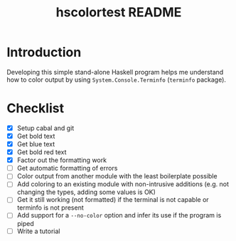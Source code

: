 #+TITLE: hscolortest README

* Introduction

Developing this simple stand-alone Haskell program helps me understand
how to color output by using =System.Console.Terminfo= (=terminfo=
package).

* Checklist

+ [X] Setup cabal and git
+ [X] Get bold text
+ [X] Get blue text
+ [X] Get bold red text
+ [X] Factor out the formatting work
+ [ ] Get automatic formatting of errors
+ [ ] Color output from another module with the least boilerplate
  possible
+ [ ] Add coloring to an existing module with non-intrusive additions
  (e.g. not changing the types, adding some values is OK)
+ [ ] Get it still working (not formatted) if the terminal is not
  capable or terminfo is not present
+ [ ] Add support for a =--no-color= option and infer its use if the
  program is piped
+ [ ] Write a tutorial
